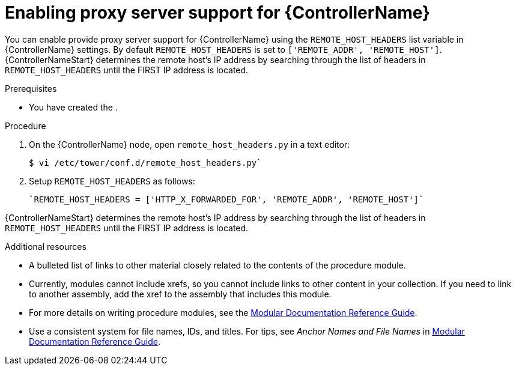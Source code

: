 
[id="proc-configuring-proxy-controller_{context}"]

= Enabling proxy server support for {ControllerName}


[role="_abstract"]
You can enable provide proxy server support for {ControllerName} using the `REMOTE_HOST_HEADERS` list variable in {ControllerName} settings. By default ``REMOTE_HOST_HEADERS`` is set to ``['REMOTE_ADDR', 'REMOTE_HOST']``.
{ControllerNameStart} determines the remote host's IP address by searching through the list of headers in `REMOTE_HOST_HEADERS` until the FIRST IP address is located.


.Prerequisites

* You have created the .


.Procedure

. On the {ControllerName} node, open  `remote_host_headers.py` in a text editor:
+
-----
$ vi /etc/tower/conf.d/remote_host_headers.py`
-----
+
. Setup `REMOTE_HOST_HEADERS` as follows:
+
-----
`REMOTE_HOST_HEADERS = ['HTTP_X_FORWARDED_FOR', 'REMOTE_ADDR', 'REMOTE_HOST']`
-----

{ControllerNameStart} determines the remote host's IP address by searching through the list of headers in `REMOTE_HOST_HEADERS` until the FIRST IP address is located.


[role="_additional-resources"]
.Additional resources

* A bulleted list of links to other material closely related to the contents of the procedure module.
* Currently, modules cannot include xrefs, so you cannot include links to other content in your collection. If you need to link to another assembly, add the xref to the assembly that includes this module.
* For more details on writing procedure modules, see the link:https://github.com/redhat-documentation/modular-docs#modular-documentation-reference-guide[Modular Documentation Reference Guide].
* Use a consistent system for file names, IDs, and titles. For tips, see _Anchor Names and File Names_ in link:https://github.com/redhat-documentation/modular-docs#modular-documentation-reference-guide[Modular Documentation Reference Guide].
